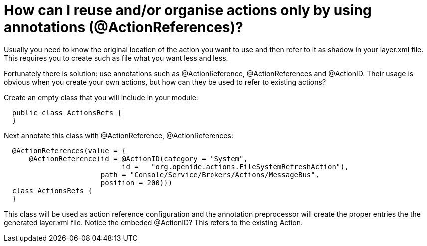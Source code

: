 // 
//     Licensed to the Apache Software Foundation (ASF) under one
//     or more contributor license agreements.  See the NOTICE file
//     distributed with this work for additional information
//     regarding copyright ownership.  The ASF licenses this file
//     to you under the Apache License, Version 2.0 (the
//     "License"); you may not use this file except in compliance
//     with the License.  You may obtain a copy of the License at
// 
//       http://www.apache.org/licenses/LICENSE-2.0
// 
//     Unless required by applicable law or agreed to in writing,
//     software distributed under the License is distributed on an
//     "AS IS" BASIS, WITHOUT WARRANTIES OR CONDITIONS OF ANY
//     KIND, either express or implied.  See the License for the
//     specific language governing permissions and limitations
//     under the License.
//

= How can I reuse and/or organise actions only by using annotations (@ActionReferences)?
:page-layout: wikidev
:page-tags: wiki, devfaq, needsreview
:jbake-status: published
:keywords: Apache NetBeans wiki DevFaqHowOrganizeOrReuseExistingActionsWithAnnotations
:description: Apache NetBeans wiki DevFaqHowOrganizeOrReuseExistingActionsWithAnnotations
:toc: left
:toc-title:
:page-syntax: true
:page-wikidevsection: _actions_how_to_add_things_to_files_folders_menus_toolbars_and_more
:page-position: 43
:page-aliases: ROOT:wiki/DevFaqHowOrganizeOrReuseExistingActionsWithAnnotations.adoc

Usually you need to know the original location of the action you want to use and then refer to it as shadow in your layer.xml file. This requires you to create such as file what you want less and less.

Fortunately there is solution: use annotations such as @ActionReference, @ActionReferences and @ActionID. Their usage is obvious when you create your own actions, but how can they be used to refer to existing actions?

Create an empty class that you will include in your module:

[source,java]
----

  public class ActionsRefs {
  }
----

Next annotate this class with @ActionReference, @ActionReferences:

[source,java]
----

  @ActionReferences(value = {
      @ActionReference(id = @ActionID(category = "System", 
                            id =   "org.openide.actions.FileSystemRefreshAction"), 
                       path = "Console/Service/Brokers/Actions/MessageBus", 
                       position = 200)})
  class ActionsRefs {
  }
----

This class will be used as action reference configuration and the annotation preprocessor will create the proper entries the the generated layer.xml file. Notice the embeded @ActionID? This refers to the existing Action.
